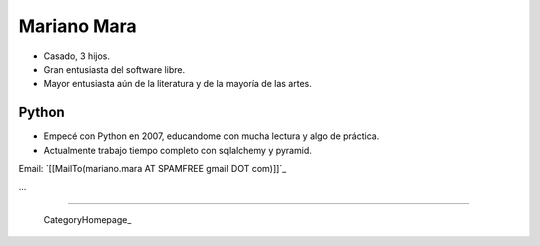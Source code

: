
Mariano Mara
------------

* Casado, 3 hijos.

* Gran entusiasta del software libre.

* Mayor entusiasta aún de la literatura y de la mayoría de las artes.

Python
~~~~~~

* Empecé con Python en 2007, educandome con mucha lectura y algo de práctica.

* Actualmente trabajo tiempo completo con sqlalchemy y pyramid.

Email: `[[MailTo(mariano.mara AT SPAMFREE gmail DOT com)]]`_

...

-------------------------

 CategoryHomepage_

.. ############################################################################


